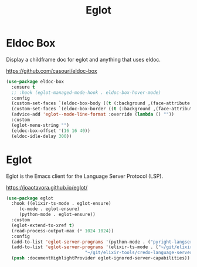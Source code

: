 #+TITLE: Eglot
#+PROPERTY: header-args      :tangle "../config-elisp/eglot.el"
* Eldoc Box
Display a childframe doc for eglot and anything that uses eldoc.

https://github.com/casouri/eldoc-box
#+begin_src emacs-lisp
  (use-package eldoc-box
    :ensure t
    ;; :hook (eglot-managed-mode-hook . eldoc-box-hover-mode)
    :config
    (custom-set-faces `(eldoc-box-body ((t (:background ,(face-attribute 'default :background) :foreground ,(face-attribute 'default :foreground))))))
    (custom-set-faces `(eldoc-box-border ((t (:background ,(face-attribute 'default :foreground))))))
    (advice-add 'eglot--mode-line-format :override (lambda () ""))
    :custom
    (eglot-menu-string "")
    (eldoc-box-offset '(16 16 40))
    (eldoc-idle-delay 300))
#+end_src
* Eglot
Eglot is the Emacs client for the Language Server Protocol (LSP). 

https://joaotavora.github.io/eglot/
#+begin_src emacs-lisp
  (use-package eglot
    :hook ((elixir-ts-mode . eglot-ensure)
	   (c-mode . eglot-ensure)
	   (python-mode . eglot-ensure))
    :custom
    (eglot-extend-to-xref t)
    (read-process-output-max (* 1024 1024))
    :config
    (add-to-list 'eglot-server-programs '(python-mode . ("pyright-langserver" "--stdio")))
    (add-to-list 'eglot-server-programs '(elixir-ts-mode . ("~/git/elixir-ls/language_server.sh"
							    "~/git/elixir-tools/credo-language-server/bin/credo-language-server")))
    (push :documentHighlightProvider eglot-ignored-server-capabilities))
#+end_src
